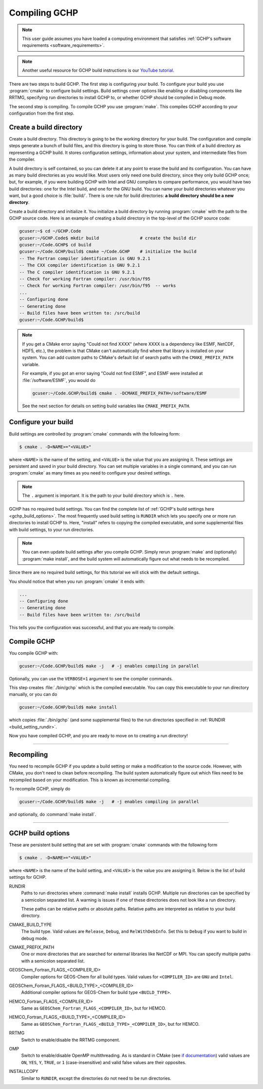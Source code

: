 
Compiling GCHP
==============

.. note::
    This user guide assumes you have loaded a computing environment that satisfies
    :ref:`GCHP's software requirements <software_requirements>`.

.. note::
   Another useful resource for GCHP build instructions is our `YouTube tutorial <https://www.youtube.com/watch?v=G_DMCv-mJ2k>`_.

There are two steps to build GCHP. The first step is configuring your build. 
To configure your build you use :program:`cmake` to configure build settings. 
Build settings cover options like enabling or disabling components like 
RRTMG, specifying run directories to install GCHP to, or whether GCHP should be compiled in Debug mode. 

The second step is compiling. To compile GCHP you use :program:`make`. This
compiles GCHP according to your configuration from the first step.


Create a build directory
------------------------

Create a build directory. This directory is going to be the working directory
for your build. The configuration and compile steps generate a 
bunch of build files, and this directory is going to store those. You can
think of a build directory as representing a GCHP build. It stores configuration
settings, information about your system, and intermediate files from the compiler.

A build directory is self contained, so you can delete it at any point to erase 
the build and its configuration. You can have as many build directories as you 
would like. Most users only need one build directory, since they only build GCHP
once; but, for example, if you were building GCHP with Intel and GNU compilers to
compare performance, you would have two build directories: one for the Intel build,
and one for the GNU build. You can name your build directories whatever you want, but a good choice is :file:`build/`.
There is one rule for build directories: **a build directory should be a new directory**.

Create a build directory and initialize it. You initialize a build directory by
running :program:`cmake` with the path to the GCHP source code. Here is an example
of creating a build directory in the top-level of the GCHP source code:

.. code-block:: console
   
   gcuser:~$ cd ~/GCHP.Code
   gcuser:~/GCHP.Code$ mkdir build                # create the build dir
   gcuser:~/Code.GCHP$ cd build
   gcuser:~/Code.GCHP/build$ cmake ~/Code.GCHP    # initialize the build
   -- The Fortran compiler identification is GNU 9.2.1
   -- The CXX compiler identification is GNU 9.2.1
   -- The C compiler identification is GNU 9.2.1
   -- Check for working Fortran compiler: /usr/bin/f95
   -- Check for working Fortran compiler: /usr/bin/f95  -- works
   ...
   -- Configuring done
   -- Generating done
   -- Build files have been written to: /src/build
   gcuser:~/Code.GCHP/build$ 

.. note:: 
   If you get a CMake error saying "Could not find XXXX" (where XXXX is a dependency like
   ESMF, NetCDF, HDF5, etc.), the problem is that CMake can't automatically find where that library 
   is installed on your system. You can add custom paths to CMake's default list of search paths with the
   :literal:`CMAKE_PREFIX_PATH` variable.

   For example, if you got an error saying "Could not find ESMF", and ESMF were installed
   at :file:`/software/ESMF`, you would do

   .. code-block:: console
      
      gcuser:~/Code.GCHP/build$ cmake . -DCMAKE_PREFIX_PATH=/software/ESMF
    
   See the next section for details on setting build variables like :literal:`CMAKE_PREFIX_PATH`.
   

Configure your build
--------------------

Build settings are controlled by :program:`cmake` commands with the following
form:

.. code-block:: none

    $ cmake . -D<NAME>="<VALUE>"

where :literal:`<NAME>` is the name of the setting, and :literal:`<VALUE>` is the
value that you are assigning it. These settings are persistent and saved in your build directory.
You can set multiple variables in a single command, and you can run :program:`cmake` as many times
as you need to configure your desired settings.

.. note:: 
   The :literal:`.` argument is important. It is the path to your build directory which
   is :literal:`.` here.

GCHP has no required build settings. You can find the complete list of :ref:`GCHP's build settings here <gchp_build_options>`.
The most frequently used build setting is :literal:`RUNDIR` which lets you specify one or more run directories
to install GCHP to. Here, "install" refers to copying the compiled executable, and some supplemental files
with build settings, to your run directories.

.. note::
    You can even update build settings after you compile GCHP. Simply rerun :program:`make` and
    (optionally) :program:`make install`, and the build system will automatically figure out
    what needs to be recompiled.

Since there are no required build settings, for this tutorial we will stick with the
default settings. 

You should notice that when you run :program:`cmake` it ends with:

.. code-block:: console
   
   ...
   -- Configuring done
   -- Generating done
   -- Build files have been written to: /src/build

This tells you the configuration was successful, and that you are ready to compile. 

Compile GCHP
------------

You compile GCHP with:

.. code-block:: console
   
   gcuser:~/Code.GCHP/build$ make -j   # -j enables compiling in parallel

Optionally, you can use the :literal:`VERBOSE=1` argument to see the compiler commands.

This step creates :file:`./bin/gchp` which is the compiled executable. You can copy
this executable to your run directory manually, or you can do

.. code-block:: console
   
   gcuser:~/Code.GCHP/build$ make install

which copies :file:`./bin/gchp` (and some supplemental files) to 
the run directories specified in :ref:`RUNDIR <build_setting_rundir>`.

Now you have compiled GCHP, and you are ready to move on to creating a run directory!

------------

Recompiling
-----------

You need to recompile GCHP if you update a build setting or make a modification to the source code.
However, with CMake, you don't need to clean before recompiling. The build system automatically 
figure out which files need to be recompiled based on your modification. This is known as incremental compiling.

To recompile GCHP, simply do 

.. code-block:: console
   
   gcuser:~/Code.GCHP/build$ make -j   # -j enables compiling in parallel

and optionally, do :command:`make install`.

------------

.. _gchp_build_options:

GCHP build options
------------------

These are persistent build setting that are set with :program:`cmake` commands
with the following form

.. code-block:: none

    $ cmake . -D<NAME>="<VALUE>"

where :literal:`<NAME>` is the name of the build setting, and :literal:`<VALUE>` is the value you 
are assigning it. Below is the list of build settings for GCHP.

.. _build_setting_rundir: 

RUNDIR
   Paths to run directories where :command:`make install` installs GCHP. Multiple
   run directories can be specified by a semicolon separated list. A warning is 
   issues if one of these directories does not look like a run directory.

   These paths can be relative paths or absolute paths. Relative paths are interpreted as relative to your build directory.

CMAKE_BUILD_TYPE
    The build type. Valid values are :literal:`Release`, :literal:`Debug`, and :literal:`RelWithDebInfo`.
    Set this to :literal:`Debug` if you want to build in debug mode.

CMAKE_PREFIX_PATH
    One or more directories that are searched for external libraries like NetCDF or MPI. You 
    can specify multiple paths with a semicolon separated list.

GEOSChem_Fortran_FLAGS_<COMPILER_ID>
    Compiler options for GEOS-Chem for all build types. Valid values for :literal:`<COMPILER_ID>` are :literal:`GNU` and
    :literal:`Intel`.
    
GEOSChem_Fortran_FLAGS_<BUILD_TYPE>_<COMPILER_ID>
    Additional compiler options for GEOS-Chem for build type :literal:`<BUILD_TYPE>`.

HEMCO_Fortran_FLAGS_<COMPILER_ID>
    Same as :literal:`GEOSChem_Fortran_FLAGS_<COMPILER_ID>`, but for HEMCO.
    
HEMCO_Fortran_FLAGS_<BUILD_TYPE>_<COMPILER_ID>
    Same as :literal:`GEOSChem_Fortran_FLAGS_<BUILD_TYPE>_<COMPILER_ID>`, but for HEMCO.

RRTMG
    Switch to enable/disable the RRTMG component.

OMP
   Switch to enable/disable OpenMP multithreading. As is standard in CMake (see `if documentation <https://cmake.org/cmake/help/latest/command/if.html>`_) valid values are :literal:`ON`, :literal:`YES`, :literal:`Y`, :literal:`TRUE`, or :literal:`1` (case-insensitive) and valid
   false values are their opposites.

INSTALLCOPY
    Similar to :literal:`RUNDIR`, except the directories do not need to be run directories.
